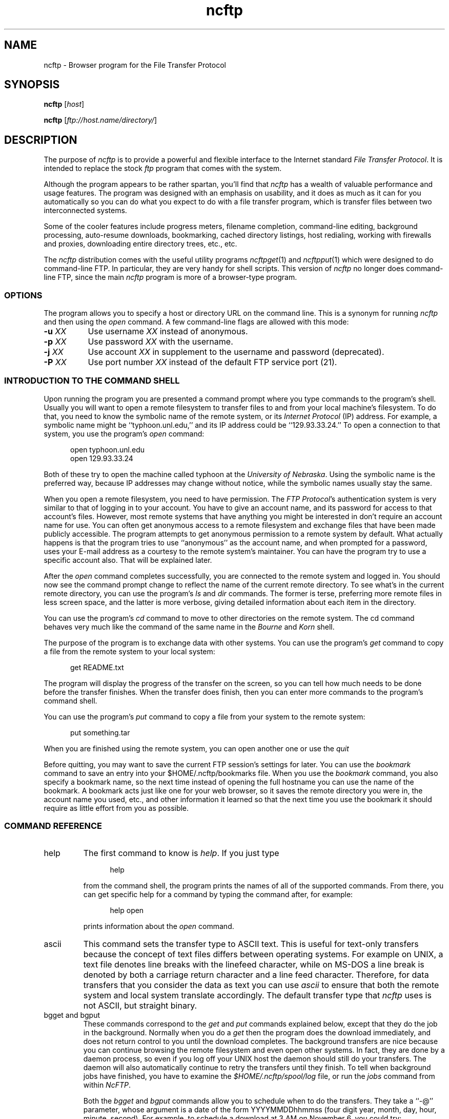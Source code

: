 '\" te
.\"-------
.\" Man page portability notes
.\"
.\" These are some notes on conventions to maintain for greatest
.\" portability of this man page to various other versions of
.\" nroff.
.\"
.\" When you want a \ to appear in the output, use \e in the man page.
.\" (NOTE this comes up in the rc grammar, where to print out '\n' the
.\" man page must contain '\en'.)
.\"
.\" Evidently not all versions of nroff allow the omission of the
.\" terminal " on a macro argument.  Thus what could be written
.\"
.\" .Cr "exec >[2] err.out
.\"
.\" in true nroffs must be written
.\"
.\" .Cr "exec >[2] err.out"
.\"
.\" instead.
.\"
.\" Use symbolic font names (e.g. R, I, B) instead of the standard
.\" font positions 1, 2, 3.  Note that for Xf to work the standard
.\" font names must be single characters.
.\"
.\" Note that sentences should end at the end of a line.  nroff and
.\" troff will supply the correct intersentence spacing, but only if
.\" the sentences end at the end of a line.  Explicit spaces, if given,
.\" are apparently honored and the normal intersentence spacing is
.\" supressed.
.\"
.\" DaviD W. Sanderson
.\"-------
.\" Dd	distance to space vertically before a "display"
.\" These are what n/troff use for interparagraph distance
.\"-------
.if t .nr Dd .4v
.if n .nr Dd 1v
.\"-------
.\" Sp	space down the interparagraph distance
.\"-------
.de Sp
.sp \\n(Ddu
..
.\"-------
.\" Ds	begin a display, indented .5 inches from the surrounding text.
.\"
.\" Note that uses of Ds and De may NOT be nested.
.\"-------
.de Ds
.Sp
.in +0.5i
.nf
..
.\"-------
.\" De	end a display (no trailing vertical spacing)
.\"-------
.de De
.fi
.in
..
.\"-------
.\" Xs	begins a display paragraph, indented .5 inches from the surrounding
.\" text.  Same as Ds, almost.
.\"-------
.de Xs
.IP
.in +0.5i
.nf
..
.\"-------
.\" Xe	end a display (no trailing vertical spacing)
.\"-------
.de Xe
.fi
.in
.IP
..
.TH ncftp 1 "NcFTP Software" ncftp
.SH NAME
ncftp - Browser program for the File Transfer Protocol
.SH "SYNOPSIS"
.PP
.B ncftp
.RI [ "host" ]
.PP
.B ncftp
.RI [ "ftp://host.name/directory/" ]
.\"-------
.SH "DESCRIPTION"
.\"-------
.PP
The
purpose of
.I ncftp
is to provide a powerful and flexible interface to the
Internet standard
.IR "File Transfer Protocol" .
It is intended to replace the stock
.I ftp
program that comes with the system.
.PP
Although the program appears to be rather spartan,
you'll find that
.I ncftp
has a wealth of valuable performance and usage features.
The program was designed with an emphasis on usability,
and it does as much as it can for you automatically so you can do what
you expect to do with a file transfer program, which is transfer files
between two interconnected systems.
.PP
Some of the cooler features include progress meters, filename completion,
command-line editing, background processing, auto-resume downloads,
bookmarking, cached directory listings, host redialing,
working with firewalls and proxies,
downloading entire directory trees, etc., etc.
.PP
The
.I ncftp
distribution comes with the useful utility programs
.IR ncftpget "(1)"
and
.IR ncftpput "(1)"
which were designed to do command-line FTP.
In particular, they are very handy for shell scripts.
This version of
.I ncftp
no longer does command-line FTP, since
the main
.I ncftp
program is more of a browser-type program.
.\"-------
.SS "OPTIONS"
.\"-------
The program allows you to specify a host or directory URL
on the command line.  This is a synonym for running
.I ncftp
and then using the
.I open
command.
A few command-line flags are allowed with this mode:
.TP 8
.BI "-u " "XX"
Use username
.I XX
instead of anonymous.
.TP 8
.BI "-p " "XX"
Use password
.I XX
with the username.
.TP 8
.BI "-j " "XX"
Use account 
.I XX
in supplement to the username and password (deprecated).
.TP 8
.BI "-P " "XX"
Use port number
.I XX
instead of the default FTP service port (21).
.\"-------
.SS "INTRODUCTION TO THE COMMAND SHELL"
.\"-------
.PP
Upon running the program you are presented a command prompt
where you type commands to the
program's shell.
Usually you will want to open a remote filesystem to transfer files
to and from your local machine's filesystem.
To do that, you need to know the symbolic name of the remote system,
or its
.I "Internet Protocol" 
(IP) address.
For example, a symbolic name might be ``typhoon\.unl\.edu,'' and its IP
address could be ``129.93.33.24.''
To open a connection to that system, you use the program's
.I open
command:
.Ds
open typhoon.unl.edu
open 129.93.33.24
.De
.PP
Both of these try to open the machine called typhoon at the
.IR "University of Nebraska" "."
Using the symbolic name is the preferred way, because IP addresses may
change without notice, while the symbolic names usually stay the same.
.PP
When you open a remote filesystem, you need to have permission.
The
.IR "FTP Protocol" "'s"
authentication system is very similar to that of
logging in to your account.
You have to give an account name, and its password for access to that
account's files.
However, most remote systems that have anything you might be interested
in don't require an account name for use.
You can often get anonymous access to a remote filesystem and exchange
files that have been made publicly accessible.
The program attempts to get anonymous permission to a remote system by
default.
What actually happens is that the program tries to use ``anonymous'' as
the account name, and when prompted for a password, uses your E-mail address
as a courtesy to the remote system's maintainer.
You can have the program try to use a specific account also.
That will be explained later.
.PP
After the
.I open
command completes successfully, you are connected to the remote system
and logged in.
You should now see the command prompt change to reflect the name
of the current remote directory.
To see what's in the current remote directory, you can use the program's
.IR "ls" " and " "dir"
commands.  The former is terse, preferring more remote files
in less screen space, and the latter is more verbose, giving detailed
information about each item in the directory.
.PP
You can use the program's
.IR cd
command to move to other directories on the
remote system.
The cd command behaves very much like the command of the same name in the
.IR "Bourne" " and " "Korn" " shell."
.PP
The purpose of the program is to exchange data with other systems.
You can use the program's 
.IR get
command to copy a file from the remote system to your local system:
.Ds
get README.txt
.De
.PP
The program will display the progress of the transfer on the screen, so
you can tell how much needs to be done before the transfer finishes.
When the transfer does finish, then you can enter more commands to the
program's command shell.
.PP
You can use the program's
.IR put
command to copy a file from your system to the remote system:
.Ds
put something.tar
.De
.PP
When you are finished using the remote system, you can open another one
or use the
.IR quit
.PP
Before quitting, you may want to save the current FTP session's
settings for later.
You can use the
.IR bookmark
command to save an entry into your
$HOME/.ncftp/bookmarks
file.  When you use the
.I bookmark
command, you also specify a bookmark name, so the next time instead of
opening the full hostname you can use the name of the bookmark.
A bookmark acts just like one for your web browser, so it saves the
remote directory you were in, the account name you used, etc., and other
information it learned so that the next time you use the bookmark it should
require as little effort from you as possible.
.\"-------
.SS "COMMAND REFERENCE"
.\"-------
.IP help
The first command to know is
.IR help "."
If you just type
.Xs
help
.Xe
from the command shell, the program prints the names of all of the supported
commands.
From there, you can get specific help for a command by typing the command
after, for example:
.Xs
help open
.Xe
prints information about the
.I open
command.
.\"-------
.IP ascii
.\"-------
This command sets the transfer type to ASCII text.
This is useful for text-only transfers because the concept of
text files differs between operating systems.
For example on UNIX, a text file denotes line breaks with the
linefeed character, while on MS-DOS a line break is denoted by
both a carriage return character and a line feed character.
Therefore, for data transfers that you consider the data as text
you can use
.I ascii
to ensure that both the remote system and local system translate
accordingly.
The default transfer type that
.I ncftp
uses is not ASCII, but straight binary.
.\"-------
.IP "bgget and bgput"
.\"-------
These commands correspond to the
.IR get " and " put
commands explained below, except that they do the job in the background.
Normally when you do a
.I get
then the program does the download immediately, and does not return
control to you until the download completes.
The background transfers are nice because you can continue browsing
the remote filesystem and even open other systems.
In fact, they are done by a daemon process, so even if you log off
your UNIX host the daemon should still do your transfers.
The daemon will also automatically continue to retry the transfers
until they finish.
To tell when background jobs have finished, you have to examine the
.I $HOME/.ncftp/spool/log
file, or run the
.I jobs
command from within 
.IR NcFTP "."
.IP
Both the
.IR bgget " and " bgput
commands allow you to schedule when to do the transfers.
They take a ``\-@'' parameter, whose argument is a date
of the form YYYYMMDDhhmmss
(four digit year, month, day, hour, minute, second).
For example, to schedule a download at 3 AM on November 6,
you could try:
.Xs
bgget \-@ 19971106030000 /pub/idstuff/quake/q2_100\.zip
.De
.\"-------
.IP bgstart
.\"-------
This command tells
.I ncftp
to immediately start the background transfers you've requested, which
simply runs a copy of the
.I ncftpbatch
program which is responsible for the background jobs.
Normally the program will start the background job as soon as you close
the current site, open a new site, or quit the program.
The reason for this is because since so many users still use slow
dialup links that starting the transfers would slow things to a crawl,
making it difficult to browse the remote system.
An added bonus of starting the background job when you close the site
is that
.I ncftp
can pass off that open connection to the
.I ncftpbatch
program.
That is nice when the site is always busy, so that the background job
doesn't have to wait and get re-logged on to do its job.
.\"-------
.IP binary
.\"-------
Sets the transfer type to raw binary, so that
no translation is done on the data transferred.
This is the default anyway, since most files are in binary.
.\"-------
.IP bookmark
.\"-------
Saves the current session settings for later use.
This is useful to save the remote system and remote working directory
so you can quickly resume where you left off some other time.
The bookmark data is stored in your
.I $HOME/.ncftp/bookmarks
file.
.\"-------
.IP bookmarks
.\"-------
Lists the contents of your
.I $HOME/.ncftp/bookmarks
file in a human-readable format.
You can use this command to recall the bookmark name of a previously
saved bookmark, so that you can use the
.I open
command with it.
.\"-------
.IP cat
.\"-------
Acts like the ``/bin/cat''
.I UNIX
command, only for remote files.
This downloads the file you specify and dumps it directly to the
screen.
You will probably find the
.I page
command more useful, since that lets you view the file one screen
at a time instead of printing the entire file at once.
.\"-------
.IP cd
.\"-------
Changes the working directory on the remote host.
Use this command to move to different areas on the remote server.
If you just opened a new site, you might be in the root directory.
Perhaps there was a directory called ``/pub/news/comp\.sources\.d''
that someone told you about.
From the root directory, you could:
.Xs
cd pub
cd news
cd comp.sources.d
.Xe
or, more concisely,
.Xs
cd /pub/news/comp.sources.d
.Xe
Then, commands such as
.IR "get" ", " "put" ", and " "ls"
could be used to refer to items in that directory.
.IP
Some shells in the
.I UNIX
environment have a feature I like, which is switching to the previous
directory.
Like those shells, you can do:
.Xs
cd -
.Xe
to change to the last directory you were in.
.\"-------
.IP chmod
.\"-------
Acts like the ``/bin/chmod''
.I UNIX
command, only for remote files.
However, this is not a standard command, so remote FTP servers
may not support it.
.\"-------
.IP close
.\"-------
Disconnects you from the remote server.
The program does this for you automatically when needed, so you can simply
open other sites or quit the program without worrying about closing the
connection by hand.
.\"-------
.IP debug
.\"-------
This command is mostly for internal testing.
You could type
.Xs
debug 1
.Xe
to turn debugging mode on.
Then you could see all messages between the program and the remote
server, and things that are only printed in debugging mode.
However, this information is also available in the
.I $HOME/.ncftp/trace
file, which is created each time you run
.IR ncftp "."
If you need to report a bug, send a
.I trace
file if you can.
.\"-------
.IP dir
.\"-------
Prints a detailed directory listing.
It tries to behave like
.IR UNIX "'s"
``/bin/ls -l'' command.
If the remote server seems to be a
.I UNIX
host, you can also use the same flags you would with
.IR "ls" ", for instance"
.Xs
dir -rt
.Xe
would try to act like
.Xs
/bin/ls -lrt
.Xe
would on
.IR UNIX "."
.\"-------
.IP edit
.\"-------
Downloads into a temporary file for editing on the local host,
then uploads the changed file back to the remote host.
.\"-------
.IP get
.\"-------
Copies files from the current working directory on the
remote host to your machine's current working directory.
To place a copy of ``README'' and ``README.too''
in your local directory, you could try:
.Xs
get README README.too
.Xe
You could also accomplish that by using a wildcard expression,
such as:
.Xs
get README*
.Xe
This command is similar to the behavior of other FTP programs'
.I mget
command.
To retrieve a remote file but give it a different name on your
host, you can use the ``\-z'' flag.
This example shows how to download a file called
.I ReadMe.txt
but name it locally as
.IR README ":"
.Xs
get -z ReadMe.txt README
.Xe
The program tries to ``resume'' downloads by default.
This means that if the remote FTP server lost the connection
and was only able to send 490 kilobytes of a 500 kilobyte
file, you could reconnect to the FTP server and do another
.I get
on the same file name and it would get the last 10 kilobytes,
instead of retrieving the entire file again.
There are some occasions where you may not want that behavior.
To turn it off you can use the ``\-f'' flag.
.IP
There are also times where you want to append to an existing
file.
You can do this by using the ``\-A'' flag, for example
.Xs
get -A log.11
.Xe
would append to a file named ``log\.11'' if it existed locally.
.IP
Another thing you can do is delete a remote file after you
download it.
This can be useful when a remote host expects a file to be
removed when it has been retrieved.
Use the double\-D flag, such as ``get\ \-DD'' to do this.
.IP
The
.I get
command lets you retrieve entire directory trees, too.
Although it may not work with some remote systems, you can
try ``get\ \-R'' with a directory to download the directory
and its contents.
.IP
When using the ``\-R'' flag, you can also use the ``\-T'' flag to disable
automatic on-the-fly TAR mode for downloading whole directory trees.
The program uses TAR whenever possible since this usually preserves symbolic
links and file permissions. TAR mode can also result in faster transfers for
directories containing many small files, since a single data connection can
be used rather than an FTP data connection for each small file. The downside
to using TAR is that it forces downloading of the whole directory, even if
you had previously downloaded a portion of it earlier, so you may want to use
this option if you want to resume downloading of a directory.
.\"-------
.IP jobs
.\"-------
Views the list of currently executing
.I NcFTP
background tasks.
This actually just runs 
.I ncftpbatch \-l
for you.
.\"-------
.IP lcd
.\"-------
The
.I lcd
command is the first of a few ``l'' commands that work with the local host.
This changes the current working directory on the local host.
If you want to download files into a different local directory, you could
use
.I lcd
to change to that directory and then do your downloads.
.\"-------
.IP lchmod
.\"-------
Runs ``/bin/chmod'' on the local host.
.\"-------
.IP lls
.\"-------
Another local command that comes in handy is the
.I lls
command, which runs ``/bin/ls'' on the local host and displays the results
in the program's window.
You can use the same flags with
.I lls
as you would in your command shell, so you can do things like:
.Xs
lcd ~/doc
lls -lrt p*.txt
.De
.\"-------
.IP lmkdir
.\"-------
Runs ``/bin/mkdir'' on the local host.
.\"-------
.IP lookup
.\"-------
The program also has a built-in interface to the name service via
the
.I lookup
command.
This means you can lookup entries for remote hosts, like:
.Xs
lookup cse.unl.edu ftp.cs.unl.edu sphygmomanometer.unl.edu
.Xe
prints:
.Xs
cse\.unl\.edu\ \ \ \ \ \ \ \ \ \ \ \ \ \ \ 129\.93\.33\.1
typhoon\.unl\.edu\ \ \ \ \ \ \ \ \ \ \ 129\.93\.33\.24
sphygmomanometer\.unl\.edu\ \ 129\.93\.33\.126
.Xe
There is also a more detailed option, enabled with ``\-v,'' i.e.:
.Xs
lookup -v cse.unl.edu ftp.cs.unl.edu
.Xe
prints:
.Xs
cse.unl.edu:
\ \ \ \ Name:\ \ \ \ \ cse\.unl.edu
\ \ \ \ Address:\ \ 129\.93.33.1

ftp\.cs.unl.edu:
\ \ \ \ Name:\ \ \ \ \ typhoon\.unl.edu
\ \ \ \ Alias:\ \ \ \ ftp\.cs.unl.edu
\ \ \ \ Address:\ \ 129\.93.33.24
.Xe
You can also give
.I IP
addresses, so this would work too:
.Xs
lookup 129.93.33.24
.Xe
prints:
.Xs
typhoon\.unl\.edu\ \ \ \ \ \ \ \ \ \ \ 129\.93\.33\.24
.De
.\"-------
.IP lpage
.\"-------
Views a local file one page at a time, with your preferred
$PAGER program.
.\"-------
.IP lpwd
.\"-------
Prints the current local directory.
Use this command when you forget where you are on your local machine.
.\"-------
.IP lrename
.\"-------
Runs ``/bin/mv'' on the local host.
.\"-------
.IP lrm
.\"-------
Runs ``/bin/rm'' on the local host.
.\"-------
.IP lrmdir
.\"-------
Runs ``/bin/rmdir'' on the local host.
.\"-------
.IP ls
.\"-------
Prints a directory listing from the remote system.
It tries to behave like
.IR UNIX "'s"
``/bin/ls\ \-CF'' command.
If the remote server seems to be a
.I UNIX
host, you can also use the same flags you would with
.IR "ls" ", for instance"
.Xs
ls -rt
.Xe
would try to act like
.Xs
/bin/ls -CFrt
.Xe
would on
.IR UNIX "."
.IP
.I ncftp
has a powerful built-in system for dealing with directory listings.
It tries to cache each one, so if you list the same directory, odds
are it will display instantly.
Behind the scenes,
.I ncftp
always tries a long listing, and then reformats it as it needs to.
So even if your first listing of a directory was a regular ``ls''
which displayed the files in columns, your next listing could be
``ls\ \-lrt'' and
.I ncftp
would still use the cached directory listing to quickly display the
information for you!
.\"-------
.IP mkdir
.\"-------
Creates a new directory on the remote host.
For many public archives, you won't have the proper access permissions to
do that.
.\"-------
.IP open
.\"-------
Establishes an FTP control connection to a remote host.
By default,
.I ncftp
logs in anonymously to the remote host.
You may want to use a specific user account when you log in,
so you can use the ``\-u'' flag to specify which user.
This example shows how to
.I open
the host ``bowser\.nintendo\.co\.jp''
using the username ``mario:''
.Xs
open -u mario bowser.nintendo.co.jp
.De
.IP
Here is a list of options available for use with the
.I open
command:
.IP
.BI "-u " "XX"
Use username
.I XX
instead of anonymous.
.IP
.BI "-p " "XX"
Use password
.I XX
with the username.
.IP
.BI "-j " "XX"
Use account 
.I XX
in supplement to the username and password (deprecated).
.IP
.BI "-P " "XX"
Use port number
.I XX
instead of the default FTP service port (21).
.\"-------
.IP page
.\"-------
Browses a remote file one page at a time, using your $PAGER program.
This is useful for reading README's on the remote host without downloading
them first.
.\"-------
.IP "pdir and pls"
.\"-------
These commands are equivalent to
.IR "dir" " and " "ls"
respectively, only they feed their output to your pager.
These commands are useful if the directory listing scrolls off your screen.
.\"-------
.IP put
.\"-------
Copies files from the 
local host to the remote machine's current working directory.
To place a copy of ``xx.zip'' and ``yy.zip''
in the remote directory, you could try:
.Xs
put xx.zip yy.zip
.Xe
You could also accomplish that by using a wildcard expression,
such as:
.Xs
put *.zip
.Xe
This command is similar to the behavior of other FTP programs'
.I mput
command.
To send a remote file but give it a different name on your
host, you can use the ``\-z'' flag.
This example shows how to upload a file called
``ncftpd\-2\.0\.6\.tar\.gz''
but name it remotely as
``NFTPD206\.TGZ:''
.Xs
put -z ncftpd-2.0.6.tar.gz NFTPD206.TGZ
.Xe
The program
.I does not
try to ``resume'' uploads by default.
If you do want to resume an upload, use the ``\-z'' flag.
.IP
There are also times where you want to append to an existing
remote file.
You can do this by using the ``\-A'' flag, for example
.Xs
put -A log11.txt
.Xe
would append to a file named ``log11\.txt'' if it existed
on the remote server.
.IP
Another thing you can do is delete a local file after you
upload it.
Use the double\-D flag, such as ``put\ \-DD'' to do this.
.IP
The
.I put
command lets you send entire directory trees, too.
It should work on all remote systems, so you can
try ``put\ \-R'' with a directory to upload the directory
and its contents.
.\"-------
.IP pwd
.\"-------
Prints the current remote working directory.
A portion of the pathname is also displayed in the
shell's prompt.
.\"-------
.IP quit
.\"-------
Of course, when you finish using the program, type
.I quit
to end the program
(You could also use
.IR "bye" ", " "exit" ", or " "^D" ")."
.\"-------
.IP quote
.\"-------
This can be used to send a direct
.I FTP Protocol
command to the remote server.
Generally this isn't too useful to the average user.
.\"-------
.IP rename
.\"-------
If you need to change the name of a remote file, you can use the
.I rename
command, like:
.Xs
rename SPHYGMTR.TAR sphygmomanometer-2.3.1.tar
.De
.\"-------
.IP rhelp
.\"-------
Sends a help request to the remote server.
The list of
.I FTP Protocol
commands is often printed, and sometimes some other information that is
actually useful, like how to reach the site administrator.
.IP
Depending on the remote server, you may be able to give a parameter to
the server also, like:
.Xs
rhelp NLST
.Xe
One server responded:
.Xs
Syntax: NLST [ <sp> path-name ]
.De
.\"-------
.IP rm
.\"-------
If you need to delete a remote file you can try the
.I rm
command.
Much of the time this won't work because you won't have the proper
access permissions.
This command doesn't accept any flags, so you can't nuke a whole tree
by using ``\-rf'' flags like you can on
.IR UNIX "."
.\"-------
.IP rmdir
.\"-------
Similarly, the
.I rmdir
command removes a directory.
Depending on the remote server, you may be able to remove a non-empty
directory, so be careful.
.\"-------
.IP set
.\"-------
This lets you configure some program variables, which are saved
between runs in the
.I $HOME/.ncftp/prefs
file.
The basic syntax is:
.Xs
set <option> <value>
.Xe
For example, to change the value you use for the anonymous password, you
might do:
.Xs
set anon-password devnull@example.com
.Xe
See the next section for a list of things you change.
.\"-------
.IP show
.\"-------
This lets you display program variables.
You can do ``show\ all'' to display all of them,
or give a variable name to just display that one, such as:
.Xs
show anon-password
.De
.\"-------
.IP site
.\"-------
One obscure command you may have to use someday is
.IR "site" "."
The
.I FTP Protocol
allows for ``site specific'' commands.
These ``site'' commands vary of course, such as:
.Xs
site chmod 644 README
.Xe
Actually,
.IR ncftp "'s " chmod
command really does the above.
.IP
Try doing one of these to see what the remote server supports, if any:
.Xs
rhelp SITE
site help
.De
.\"-------
.IP type
.\"-------
You may need to change transfer types during the course of a session with
a server.
You can use the
.I type
command to do this.  Try one of these:
.Xs
type ascii
type binary
type image
.Xe
The
.I ascii
command is equivalent to ``type\ a'', and the
.I binary
command is equivalent to ``type\ i'' and ``type\ b''.
.\"-------
.IP umask
.\"-------
Sets the process'
.I umask
on the remote server, if it has any concept of a umask, i.e.:
.Xs
umask 077
.Xe
However, this is not a standard command, so remote FTP servers
may not support it.
.\"-------
.IP version
.\"-------
This command dumps some information about the particular edition of the
program you are using, and how it was installed on your system.
.\"-------
.SS "VARIABLE REFERENCE"
.\"-------
.\"-------
.IP "anon\-password"
.\"-------
Specifies what to use for the password when logging in anonymously.
Internet convention has been to use your E-mail address as a
courtesy to the site administrator.
If you change this, be aware that some sites require (i.e. they
check for) valid E-mail addresses.
.\"-------
.IP "auto\-resume"
.\"-------
.I NcFTP
3 now prompts the user by default when you try to download
a file that already exists locally, or upload a file that
already exists remotely.
Older versions of the program automatically guessed whether to overwrite
the existing file or attempt to resume where it left off,
but sometimes the program would guess wrong.
If you would prefer that the program always guess which
action to take, set this variable to
.IR yes ","
otherwise, leave it set to
.I "no"
and the program will prompt you for which action to take.
.\"-------
.IP "autosave\-bookmark\-changes"
.\"-------
With the advent of version 3 of
.IR NcFTP ","
the program treats bookmarks more like they would with your
web browser, which means that once you bookmark the site,
the remote directory is static.
If you set this variable to
.IR yes ","
then the program will automatically update the bookmark's
starting remote directory with the directory you were in
when you closed the site.
This behavior would be more like that of
.I "NcFTP"
version 2.
.\"-------
.IP "confirm\-close"
.\"-------
By default the program will ask you when a site you haven't
bookmarked is about to be closed.
To turn this prompt off, you can set this variable to
.IR no "."
.\"-------
.IP "connect\-timeout"
.\"-------
Previous versions of the program used a single timeout value for everything.
You can now have different values for different operations.
However, you probably do not need to change these from the defaults
unless you have special requirements.
.IP
The
.I "connect\-timeout"
variable controls how long to wait, in seconds, for a connection establishment
to complete before considering it hopeless.
You can choose to not use a timeout at all by setting this to -1.
.\"-------
.IP "control\-timeout"
.\"-------
This is the timer used when
.I ncftp
sends an FTP command over the control connection to the remote server.
If the server hasn't replied in that many seconds, it considers the session
lost.
.\"-------
.IP "logsize"
.\"-------
This is controls how large the transfer log
($HOME/.ncftp/log) can grow to, in kilobytes.
The default is 200, for 200kB;
if you don't want a log, set this to 0.
.\"-------
.IP "pager"
.\"-------
This is the external program to use to view a text file, and is
.I more
by default.
.\"-------
.IP "passive"
.\"-------
This controls
.IR "ncftp" "'s"
behavior for data connections, and can be set to one of
.IR on ", " off ", or the default, " optional "."
When passive mode is on,
.I ncftp
uses the
FTP command primitive
.I PASV
to have the client establish data connections to the server.
The default FTP protocol behavior is to use the FTP command primitive
.I PORT
which has the server establish data connections to the client.
The default setting for this variable,
.IR optional ","
allows
.I ncftp
to choose whichever method it deems necessary.
.\"-------
.IP "progress-meter"
.\"-------
You can change how the program reports file transfer status.
Select from meter
.IR 2 ", " 1 ", or " 0 "."
.\"-------
.IP "redial\-delay"
.\"-------
When a host is busy or unavailable, the program waits
this number of seconds before trying again.
The smallest you can set this is to 10 seconds --
so if you were planning on being inconsiderate,
think again.
.\"-------
.IP "save\-passwords"
.\"-------
If you set this variable to
.IR yes ","
the program will save passwords along with the bookmarks you save.
While this makes non-anonymous logins more convenient, this can
be very dangerous since your account information is now sitting
in the
$HOME/.ncftp/bookmarks
file.
The passwords aren't in clear text, but it is still trivial to
decode them if someone wants to make a modest effort.
.\"-------
.IP "so-bufsize"
.\"-------
If your operating system supports TCP Large Windows,
you can try setting this variable to the number of bytes to
set the TCP/IP socket buffer to.  This option won't be of
much use unless the remote server also supports large window
sizes and is pre-configured with them enabled.
.\"-------
.IP "xfer\-timeout"
.\"-------
This timer controls how long to wait for data blocks to complete.
Don't set this too low or else your transfers will timeout without
completing.
.\"-------
.SS "FIREWALL AND PROXY CONFIGURATION"
.\"-------
.PP
You may find that your network administrator has placed a firewall
between your machine and the Internet, and that you cannot reach
external hosts.
.PP
The answer may be as simple as setting
.I ncftp
to use
.I passive
mode only, which you can do from a
.I ncftp
command prompt like this:
.Ds
set passive on
.De
.PP
The reason for this is because many firewalls do not allow incoming
connections to the site, but do allow users to establish outgoing
connections.
A passive data connection is established by the client to the server,
whereas the default is for the server to establish the connection to the
client, which firewalls may object to.
Of course, you now may have problems with sites whose
primitive FTP servers do not support passive mode.
.PP
Otherwise, if you know you need to have
.I ncftp
communicate directly with a firewall or proxy, you can try
editing the separate
.I $HOME/\.ncftp/firewall
configuration file.
This file is created automatically the first time you run the
program, and contains all the information you need to get
the program to work in this setup.
.PP
The basics of this process are configuring a firewall (proxy)
host to go through, a user account and password for authentication
on the firewall, and which type of firewall method to use.
You can also setup an exclusion list, so that
.I ncftp
does not use the firewall for hosts on the local network.
.\"-------
.SH "FILES"
.\"-------
.IP $HOME/\.ncftp/bookmarks
Saves bookmark and host information.
.IP $HOME/\.ncftp/firewall
Firewall access configuration file.
.IP $HOME/\.ncftp/prefs
Program preferences.
.IP $HOME/\.ncftp/trace
Debugging output for entire program run.
.IP $HOME/\.ncftp/v3init
Used to tell if this version of the program has run before.
.IP $HOME/\.ncftp/spool/
Directory where background jobs are stored in the form of
spool configuration files.
.IP $HOME/\.ncftp/spool/log
Information for background data transfer processes.
.\"-------
.SH "ENVIRONMENT"
.\"-------
.IP PATH
User's search path, used to find the
.I ncftpbatch
program, pager, and some other system utilities.
.IP PAGER
Program to use to view text files one page at a time.
.IP TERM
If the program was compiled with support for
.I "GNU Readline"
it will need to know how to manipulate the terminal correctly for
line-editing, etc.
The pager program will also take advantage of this setting.
.IP HOME
By default, the program writes its configuration data in a
.I "\.ncftp"
subdirectory of the
.I HOME
directory.
.IP NCFTPDIR
If set, the program will use this directory instead of
.IR "$HOME/.ncftp" "."
This variable is optional except for those users whose home directory is
the root directory.
.IP COLUMNS
Both the built-in 
.I ls
command and the external
.I ls
command need this to determine how many screen columns the terminal has.
.\"-------
.SH "BUGS"
.\"-------
.PP
There are no such sites named
.I bowser\.nintendo\.co\.jp
or
.IR sphygmomanometer\.unl\.edu .
.PP
Auto-resume should check the file timestamps instead of relying upon
just the file sizes, but it is difficult to do this reliably within
FTP.
.PP
Directory caching and recursive downloads depend on
.IR UNIX "\-like"
behavior of the remote host.
.\"-------
.SH "AUTHOR"
.\"-------
.PP
Mike Gleason, NcFTP Software (http://www.ncftp.com).
.\"-------

.\" Oracle has added the ARC stability level to this manual page
.\" on April 20, 2011
.SH ATTRIBUTES
See
.BR attributes (5)
for descriptions of the following attributes:
.sp
.TS
box;
cbp-1 | cbp-1
l | l .
ATTRIBUTE TYPE	ATTRIBUTE VALUE 
=
Availability	network/ftp/ncftp
=
Stability	Volatile
.TE 
.PP
.SH "SEE ALSO"
.\"-------
.PP
.IR ncftpput (1),
.IR ncftpget (1),
.IR ncftpbatch (1),
.IR ftp (1),
.IR rcp (1),
.IR tftp (1).
.PP
.IR "LibNcFTP" " (http://www.ncftp.com/libncftp)."
.PP
.IR "NcFTPd" " (http://www.ncftp.com/ncftpd)."
.\"-------
.SH "THANKS"
.\"-------
.PP
Thanks to everyone who uses the program.
Your support is what drives me to improve the program!
.PP
I thank Dale Botkin and Tim Russell at my former ISP,
.IR "Probe Technology" "."
.PP
Ideas and some code contributed by my partner, Phil Dietz.
.PP
Thanks to Brad Mittelstedt and Chris Tjon, for driving and refining
the development of the backbone of this project,
.IR LibNcFTP "."
.PP
I'd like to thank my former system administrators, most notably Charles Daniel,
for making testing on a variety of platforms possible, letting me have
some extra disk space, and for maintaining the UNL FTP site.
.PP
For testing versions 1 and 2 above and beyond the call of duty,
I am especially grateful to:
Phil Dietz,
Kok\ Hon\ Yin, and
Andrey\ A\.\ Chernov (ache@astral\.msk\.su).
.PP
Thanks to Tim MacKenzie (t\.mackenzie@trl\.oz\.au) for the
original filename completion code for version 2\.3\.0 and 2\.4\.2.
.PP
Thanks to DaviD W. Sanderson (dws@ora\.com), for helping me out with
the man page.
.PP
Thanks to those of you at UNL who appreciate my work.
.PP
Thanks to Red Hat Software for honoring my licensing agreement, but more
importantly, thanks for providing a solid and affordable development platform.
.\"-------
.SH "APOLOGIES"
.\"-------
.PP
To the users, for not being able to respond personally to most of your
inquiries.
.PP
To Phil, for things not being the way they should be.


.SH NOTES

.\" Oracle has added source availability information to this manual page
.\" on April 20, 2011
This software was built from source available at https://java.net/projects/solaris-userland.  The original community source was downloaded from  ftp://ftp.ncftp.com/ncftp/older_versions/ncftp-3.2.3-src.tar.bz2

Further information about this software can be found on the open source community website at http://www.ncftp.com/ncftp/.
